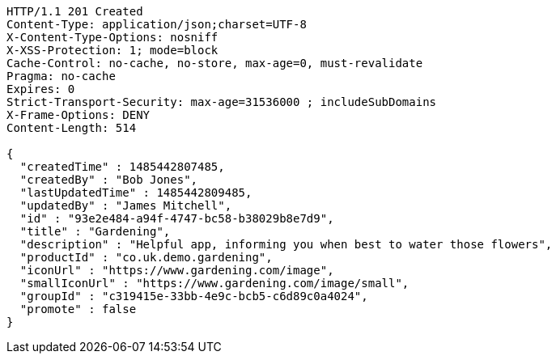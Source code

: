 [source,http,options="nowrap"]
----
HTTP/1.1 201 Created
Content-Type: application/json;charset=UTF-8
X-Content-Type-Options: nosniff
X-XSS-Protection: 1; mode=block
Cache-Control: no-cache, no-store, max-age=0, must-revalidate
Pragma: no-cache
Expires: 0
Strict-Transport-Security: max-age=31536000 ; includeSubDomains
X-Frame-Options: DENY
Content-Length: 514

{
  "createdTime" : 1485442807485,
  "createdBy" : "Bob Jones",
  "lastUpdatedTime" : 1485442809485,
  "updatedBy" : "James Mitchell",
  "id" : "93e2e484-a94f-4747-bc58-b38029b8e7d9",
  "title" : "Gardening",
  "description" : "Helpful app, informing you when best to water those flowers",
  "productId" : "co.uk.demo.gardening",
  "iconUrl" : "https://www.gardening.com/image",
  "smallIconUrl" : "https://www.gardening.com/image/small",
  "groupId" : "c319415e-33bb-4e9c-bcb5-c6d89c0a4024",
  "promote" : false
}
----